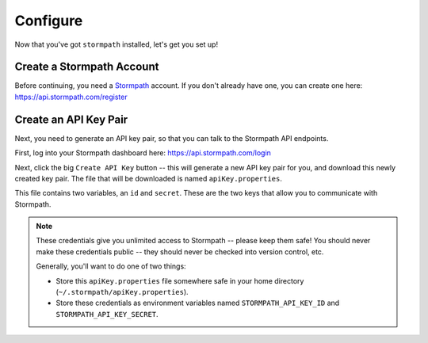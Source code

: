 Configure
=========

Now that you've got ``stormpath`` installed, let's get you set up!


Create a Stormpath Account
--------------------------

Before continuing, you need a `Stormpath <https://stormpath.com/>`_ account.  If
you don't already have one, you can create one here: https://api.stormpath.com/register


Create an API Key Pair
----------------------

Next, you need to generate an API key pair, so that you can talk to the
Stormpath API endpoints.

First, log into your Stormpath dashboard here: https://api.stormpath.com/login

Next, click the big ``Create API Key`` button -- this will generate a new API
key pair for you, and download this newly created key pair.  The file that will
be downloaded is named ``apiKey.properties``.

This file contains two variables, an ``id`` and ``secret``.  These are the two
keys that allow you to communicate with Stormpath.

.. note::
    These credentials give you unlimited access to Stormpath -- please keep them
    safe!  You should never make these credentials public -- they should never
    be checked into version control, etc.

    Generally, you'll want to do one of two things:

    - Store this ``apiKey.properties`` file somewhere safe in your home
      directory (``~/.stormpath/apiKey.properties``).
    - Store these credentials as environment variables named
      ``STORMPATH_API_KEY_ID`` and ``STORMPATH_API_KEY_SECRET``.
